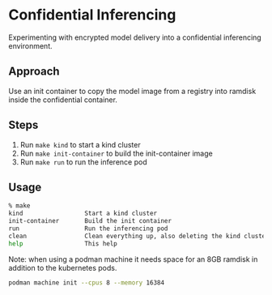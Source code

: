 * Confidential Inferencing

Experimenting with encrypted model delivery into a confidential inferencing environment.

** Approach

Use an init container to copy the model image from a registry into ramdisk inside the
confidential container.

** Steps

1. Run ~make kind~ to start a kind cluster
2. Run ~make init-container~ to build the init-container image
3. Run ~make run~ to run the inference pod

** Usage

#+begin_src sh
% make
kind                 Start a kind cluster
init-container       Build the init container
run                  Run the inferencing pod
clean                Clean everything up, also deleting the kind cluster
help                 This help
#+end_src

Note: when using a podman machine it needs space for an 8GB ramdisk in addition to the
kubernetes pods.

#+begin_src sh
podman machine init --cpus 8 --memory 16384
#+end_src

